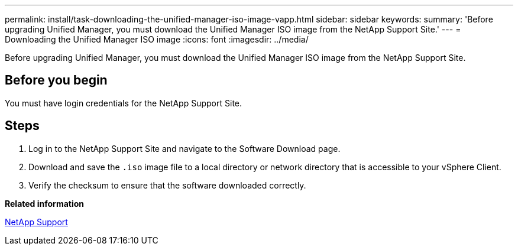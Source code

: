 ---
permalink: install/task-downloading-the-unified-manager-iso-image-vapp.html
sidebar: sidebar
keywords: 
summary: 'Before upgrading Unified Manager, you must download the Unified Manager ISO image from the NetApp Support Site.'
---
= Downloading the Unified Manager ISO image
:icons: font
:imagesdir: ../media/

[.lead]
Before upgrading Unified Manager, you must download the Unified Manager ISO image from the NetApp Support Site.

== Before you begin

You must have login credentials for the NetApp Support Site.

== Steps

. Log in to the NetApp Support Site and navigate to the Software Download page.
. Download and save the `.iso` image file to a local directory or network directory that is accessible to your vSphere Client.
. Verify the checksum to ensure that the software downloaded correctly.

*Related information*

http://mysupport.netapp.com[NetApp Support]
